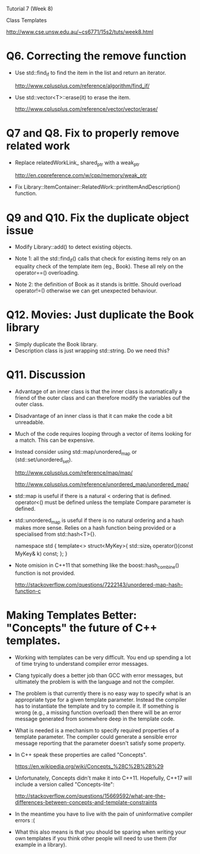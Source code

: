 Tutorial 7 (Week 8)

Class Templates

http://www.cse.unsw.edu.au/~cs6771/15s2/tuts/week8.html

* Q6. Correcting the remove function

- Use std::find_if to find the item in the list and return an iterator.

     http://www.cplusplus.com/reference/algorithm/find_if/

- Use std::vector<T>::erase(it) to erase the item.

     http://www.cplusplus.com/reference/vector/vector/erase/


* Q7 and Q8. Fix to properly remove related work

- Replace relatedWorkLink_ shared_ptr with a weak_ptr

     http://en.cppreference.com/w/cpp/memory/weak_ptr

- Fix Library::ItemContainer::RelatedWork::printItemAndDescription()
  function.


* Q9 and Q10. Fix the duplicate object issue

- Modify Library::add() to detect existing objects.

- Note 1: all the std::find_if() calls that check for existing items
  rely on an equality check of the template item (eg., Book). These
  all rely on the operator==() overloading.

- Note 2: the definition of Book as it stands is brittle. Should
  overload operator!=() otherwise we can get unexpected
  behaviour.


* Q12. Movies: Just duplicate the Book library

- Simply duplicate the Book library.
- Description class is just wrapping std::string. Do we need this?


* Q11. Discussion

- Advantage of an inner class is that the inner class is automatically a
  friend of the outer class and can therefore modify the variables ouf
  the outer class.

- Disadvantage of an inner class is that it can make the code a bit
  unreadable.

- Much of the code requires looping through a vector of items looking
  for a match. This can be expensive.

- Instead consider using std::map/unordered_map or
  (std::set/unordered_set).

      http://www.cplusplus.com/reference/map/map/

      http://www.cplusplus.com/reference/unordered_map/unordered_map/

- std::map is useful if there is a natural < ordering that is
  defined. operator<() must be defined unless the template Compare
  parameter is defined.

- std::unordered_map is useful if there is no natural ordering and a
  hash makes more sense. Relies on a hash function being provided or
  a specialised from std::hash<T>{}.

      namespace std
      {
         template<> struct<MyKey>{ std::size_t operator()(const MyKey& k) const; };
      }

- Note omision in C++11 that something like the boost::hash_combine()
  function is not provided.

    http://stackoverflow.com/questions/7222143/unordered-map-hash-function-c



* Making Templates Better: "Concepts" the future of C++ templates.

- Working with templates can be very difficult. You end up spending a
  lot of time trying to understand compiler error messages.

- Clang typically does a better job than GCC with error messages, but
  ultimately the problem is with the language and not the compiler.

- The problem is that currently there is no easy way to specify what
  is an appropriate type for a given template parameter. Instead the
  compiler has to instantiate the template and try to compile it. If
  something is wrong (e.g., a missing function overload) then there
  will be an error message generated from somewhere deep in the
  template code.

- What is needed is a mechanism to specify required properties of a
  template parameter. The compiler could generate a sensible error
  message reporting that the parameter doesn't satisfy some property.

- In C++ speak these properties are called "Concepts".

     https://en.wikipedia.org/wiki/Concepts_%28C%2B%2B%29

- Unfortunately, Concepts didn't make it into C++11. Hopefully, C++17
  will include a version called "Concepts-lite":

     http://stackoverflow.com/questions/15669592/what-are-the-differences-between-concepts-and-template-constraints

- In the meantime you have to live with the pain of uninformative
  compiler errors :(

- What this also means is that you should be sparing when writing your
  own templates if you think other people will need to use them (for
  example in a library).


